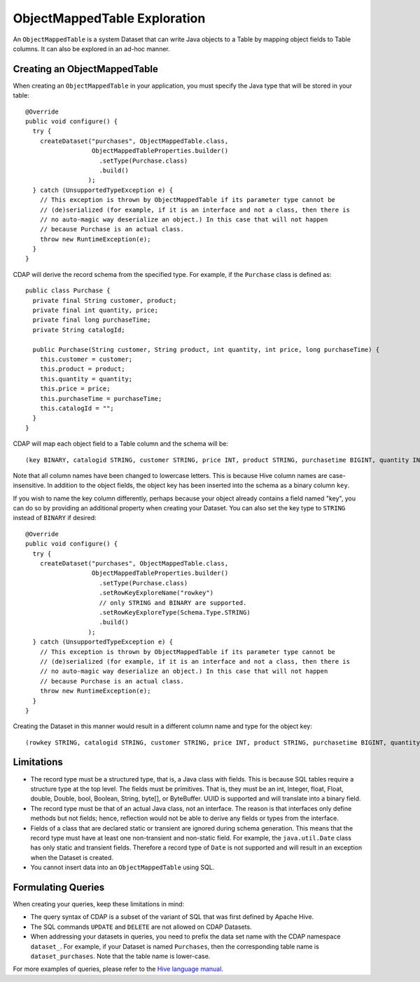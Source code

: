 .. meta::
    :author: Cask Data, Inc.
    :copyright: Copyright © 2015 Cask Data, Inc.

.. _object-mapped-table-exploration:

============================================
ObjectMappedTable Exploration
============================================

An ``ObjectMappedTable`` is a system Dataset that can write Java objects to a Table
by mapping object fields to Table columns. It can also be explored in an ad-hoc manner.

Creating an ObjectMappedTable
-----------------------------

When creating an ``ObjectMappedTable`` in your application, you must specify the Java type
that will be stored in your table::

  @Override
  public void configure() {
    try {
      createDataset("purchases", ObjectMappedTable.class,
                    ObjectMappedTableProperties.builder()
                      .setType(Purchase.class)
                      .build()
                   );
    } catch (UnsupportedTypeException e) {
      // This exception is thrown by ObjectMappedTable if its parameter type cannot be
      // (de)serialized (for example, if it is an interface and not a class, then there is
      // no auto-magic way deserialize an object.) In this case that will not happen
      // because Purchase is an actual class.
      throw new RuntimeException(e);
    }
  } 

CDAP will derive the record schema from the specified type. For example, if the ``Purchase`` class is defined as::

  public class Purchase {
    private final String customer, product;
    private final int quantity, price;
    private final long purchaseTime;
    private String catalogId;

    public Purchase(String customer, String product, int quantity, int price, long purchaseTime) {
      this.customer = customer;
      this.product = product;
      this.quantity = quantity;
      this.price = price;
      this.purchaseTime = purchaseTime;
      this.catalogId = "";
    }
  }

CDAP will map each object field to a Table column and the schema will be::

  (key BINARY, catalogid STRING, customer STRING, price INT, product STRING, purchasetime BIGINT, quantity INT)

Note that all column names have been changed to lowercase letters. This is because Hive column names are case-insensitive.
In addition to the object fields, the object key has been inserted into the schema as a binary column ``key``.

If you wish to name the key column differently, perhaps because your object already contains a field named "key", you 
can do so by providing an additional property when creating your Dataset. You can also set the key type to ``STRING``
instead of ``BINARY`` if desired::
  
  @Override
  public void configure() {
    try {
      createDataset("purchases", ObjectMappedTable.class,
                    ObjectMappedTableProperties.builder()
                      .setType(Purchase.class)
                      .setRowKeyExploreName("rowkey")
                      // only STRING and BINARY are supported.
                      .setRowKeyExploreType(Schema.Type.STRING)
                      .build()
                   );
    } catch (UnsupportedTypeException e) {
      // This exception is thrown by ObjectMappedTable if its parameter type cannot be
      // (de)serialized (for example, if it is an interface and not a class, then there is
      // no auto-magic way deserialize an object.) In this case that will not happen
      // because Purchase is an actual class.
      throw new RuntimeException(e);
    }
  } 

Creating the Dataset in this manner would result in a different column name and type for the object key:: 

  (rowkey STRING, catalogid STRING, customer STRING, price INT, product STRING, purchasetime BIGINT, quantity INT)

.. _object-mapped-table-exploration-sql-limitations:

Limitations
-----------
* The record type must be a structured type, that is, a Java class with fields. This is because SQL tables require
  a structure type at the top level. The fields must be primitives. That is, they must be an int, Integer,
  float, Float, double, Double, bool, Boolean, String, byte[], or ByteBuffer. UUID is supported and
  will translate into a binary field.

* The record type must be that of an actual Java class, not an interface. The reason is that interfaces only define
  methods but not fields; hence, reflection would not be able to derive any fields or types from the interface.

* Fields of a class that are declared static or transient are ignored during schema generation. This means that the
  record type must have at least one non-transient and non-static field. For example,
  the ``java.util.Date`` class has only static and transient fields. Therefore a record type of ``Date`` is not
  supported and will result in an exception when the Dataset is created.

* You cannot insert data into an ``ObjectMappedTable`` using SQL.

Formulating Queries
-------------------
When creating your queries, keep these limitations in mind:

.. TODO(CDAP-1671): update with namespaces

- The query syntax of CDAP is a subset of the variant of SQL that was first defined by Apache Hive.
- The SQL commands ``UPDATE`` and ``DELETE`` are not allowed on CDAP Datasets.
- When addressing your datasets in queries, you need to prefix the data set name with the CDAP
  namespace ``dataset_``. For example, if your Dataset is named ``Purchases``, then the corresponding table
  name is ``dataset_purchases``. Note that the table name is lower-case.

For more examples of queries, please refer to the `Hive language manual
<https://cwiki.apache.org/confluence/display/Hive/LanguageManual+DML>`__.
